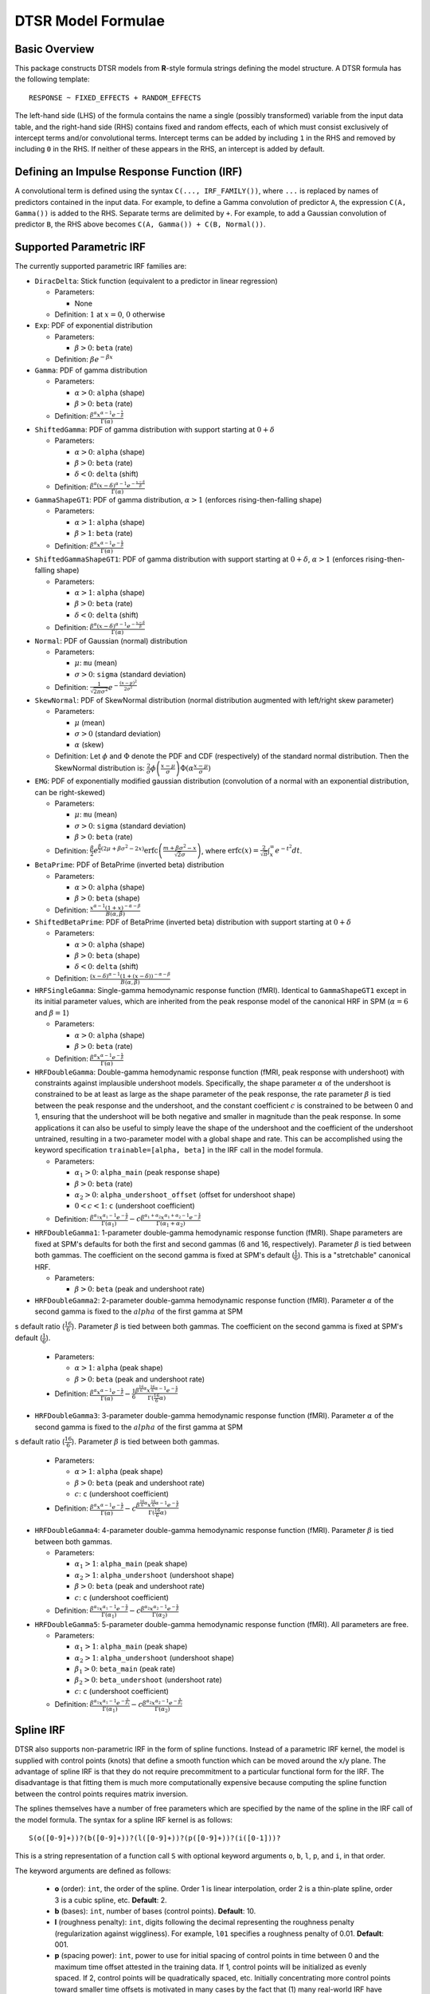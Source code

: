 .. _formula:

DTSR Model Formulae
===================



Basic Overview
--------------

This package constructs DTSR models from **R**-style formula strings defining the model structure.
A DTSR formula has the following template::

    RESPONSE ~ FIXED_EFFECTS + RANDOM_EFFECTS

The left-hand side (LHS) of the formula contains the name a single (possibly transformed) variable from the input data table, and the right-hand side (RHS) contains fixed and random effects, each of which must consist exclusively of intercept terms and/or convolutional terms.
Intercept terms can be added by including ``1`` in the RHS and removed by including ``0`` in the RHS.
If neither of these appears in the RHS, an intercept is added by default.



Defining an Impulse Response Function (IRF)
-------------------------------------------

A convolutional term is defined using the syntax ``C(..., IRF_FAMILY())``, where ``...`` is replaced by names of predictors contained in the input data.
For example, to define a Gamma convolution of predictor ``A``, the expression ``C(A, Gamma())`` is added to the RHS.
Separate terms are delimited by ``+``.
For example, to add a Gaussian convolution of predictor ``B``, the RHS above becomes ``C(A, Gamma()) + C(B, Normal())``.



Supported Parametric IRF
------------------------

The currently supported parametric IRF families are:

- ``DiracDelta``: Stick function (equivalent to a predictor in linear regression)

  - Parameters:

    - None

  - Definition: :math:`1` at :math:`x=0`, :math:`0` otherwise

- ``Exp``: PDF of exponential distribution

  - Parameters:

    - :math:`\beta > 0`: ``beta`` (rate)

  - Definition: :math:`\beta e^{-\beta x}`

- ``Gamma``: PDF of gamma distribution

  - Parameters:

    - :math:`\alpha > 0`: ``alpha`` (shape)
    - :math:`\beta > 0`: ``beta`` (rate)

  - Definition: :math:`\frac{\beta^{\alpha}x^{\alpha-1}e^{-\frac{x}{\beta}}}{\Gamma(\alpha)}`

- ``ShiftedGamma``: PDF of gamma distribution with support starting at :math:`0 + \delta`

  - Parameters:

    - :math:`\alpha > 0`: ``alpha`` (shape)
    - :math:`\beta > 0`: ``beta`` (rate)
    - :math:`\delta < 0`: ``delta`` (shift)

  - Definition: :math:`\frac{\beta^{\alpha}(x - \delta)^{\alpha-1}e^{-\frac{x - \delta}{\beta}}}{\Gamma(\alpha)}`

- ``GammaShapeGT1``: PDF of gamma distribution, :math:`\alpha > 1` (enforces rising-then-falling shape)

  - Parameters:

    - :math:`\alpha > 1`: ``alpha`` (shape)
    - :math:`\beta > 1`: ``beta`` (rate)

  - Definition: :math:`\frac{\beta^{\alpha}x^{\alpha-1}e^{-\frac{x}{\beta}}}{\Gamma(\alpha)}`

- ``ShiftedGammaShapeGT1``: PDF of gamma distribution with support starting at :math:`0 + \delta`, :math:`\alpha > 1` (enforces rising-then-falling shape)

  - Parameters:

    - :math:`\alpha > 1`: ``alpha`` (shape)
    - :math:`\beta > 0`: ``beta`` (rate)
    - :math:`\delta < 0`: ``delta`` (shift)

  - Definition: :math:`\frac{\beta^{\alpha}(x - \delta)^{\alpha-1}e^{-\frac{x - \delta}{\beta}}}{\Gamma(\alpha)}`

- ``Normal``: PDF of Gaussian (normal) distribution

  - Parameters:

    - :math:`\mu`: ``mu`` (mean)
    - :math:`\sigma > 0`: ``sigma`` (standard deviation)

  - Definition: :math:`\frac{1}{\sqrt{2\pi\sigma^2}}e^{-\frac{(x - \mu) ^ 2}{2 \sigma ^ 2}}`

- ``SkewNormal``: PDF of SkewNormal distribution (normal distribution augmented with left/right skew parameter)

  - Parameters:

    - :math:`\mu` (mean)
    - :math:`\sigma > 0` (standard deviation)
    - :math:`\alpha` (skew)

  - Definition: Let :math:`\phi` and :math:`\Phi` denote the PDF and CDF (respectively) of the standard normal distribution.
    Then the SkewNormal distribution is:
    :math:`\frac{2}{\sigma} \phi\left(\frac{x-\mu}{\sigma}\right) \Phi(\alpha \frac{x-\mu}{\sigma})`

- ``EMG``: PDF of exponentially modified gaussian distribution (convolution of a normal with an exponential distribution, can be right-skewed)

  - Parameters:

    - :math:`\mu`: ``mu`` (mean)
    - :math:`\sigma > 0`: ``sigma`` (standard deviation)
    - :math:`\beta > 0`: ``beta`` (rate)

  - Definition: :math:`\frac{\beta}{2}e^{\frac{\beta}{2}\left(2\mu + \beta \sigma^2 - 2x \right)} \mathrm{erfc} \left(\frac{m + \beta \sigma ^2 - x}{\sqrt{2}\sigma}\right)`, where :math:`\mathrm{erfc}(x) = \frac{2}{\sqrt{\pi}}\int_x^{\infty} e^{-t^2}dt`.

- ``BetaPrime``: PDF of BetaPrime (inverted beta) distribution

  - Parameters:

    - :math:`\alpha > 0`: ``alpha`` (shape)
    - :math:`\beta > 0`: ``beta`` (shape)

  - Definition: :math:`\frac{x^{\alpha - 1}(1 + x)^{-\alpha - \beta}}{B(\alpha, \beta)}`

- ``ShiftedBetaPrime``: PDF of BetaPrime (inverted beta) distribution with support starting at :math:`0 + \delta`

  - Parameters:

    - :math:`\alpha > 0`: ``alpha`` (shape)
    - :math:`\beta > 0`: ``beta`` (shape)
    - :math:`\delta < 0`: ``delta`` (shift)

  - Definition: :math:`\frac{(x-\delta)^{\alpha - 1}(1 + (x - \delta))^{-\alpha - \beta}}{B(\alpha, \beta)}`

- ``HRFSingleGamma``: Single-gamma hemodynamic response function (fMRI). Identical to ``GammaShapeGT1`` except in its initial parameter values, which are inherited from the peak response model of the canonical HRF in SPM (:math:`\alpha = 6` and :math:`\beta = 1`)

  - Parameters:

    - :math:`\alpha > 0`: ``alpha`` (shape)
    - :math:`\beta > 0`: ``beta`` (rate)

  - Definition: :math:`\frac{\beta^{\alpha}x^{\alpha-1}e^{-\frac{x}{\beta}}}{\Gamma(\alpha)}`

- ``HRFDoubleGamma``: Double-gamma hemodynamic response function (fMRI, peak response with undershoot) with constraints against implausible undershoot models. Specifically, the shape parameter :math:`\alpha` of the undershoot is constrained to be at least as large as the shape parameter of the peak response, the rate parameter :math:`\beta` is tied between the peak response and the undershoot, and the constant coefficient :math:`c` is constrained to be between 0 and 1, ensuring that the undershoot will be both negative and smaller in magnitude than the peak response. In some applications it can also be useful to simply leave the shape of the undershoot and the coefficient of the undershoot untrained, resulting in a two-parameter model with a global shape and rate. This can be accomplished using the keyword specification ``trainable=[alpha, beta]`` in the IRF call in the model formula.

  - Parameters:

    - :math:`\alpha_1 > 0`: ``alpha_main`` (peak response shape)
    - :math:`\beta > 0`: ``beta`` (rate)
    - :math:`\alpha_2 > 0`: ``alpha_undershoot_offset`` (offset for undershoot shape)
    - :math:`0 < c < 1`: ``c`` (undershoot coefficient)

  - Definition: :math:`\frac{\beta^{\alpha_1}x^{\alpha_1-1}e^{-\frac{x}{\beta}}}{\Gamma(\alpha_1)} - c\frac{\beta^{\alpha_1 + \alpha_2}x^{\alpha_1 + \alpha_2 -1}e^{-\frac{x}{\beta}}}{\Gamma(\alpha_1 + \alpha_2)}`

- ``HRFDoubleGamma1``: 1-parameter double-gamma hemodynamic response function (fMRI). Shape parameters are fixed at SPM's defaults for both the first and second gammas (6 and 16, respectively). Parameter :math:`\beta` is tied between both gammas. The coefficient on the second gamma is fixed at SPM's default (:math:`\frac{1}{6}`). This is a "stretchable" canonical HRF.

  - Parameters:

    - :math:`\beta > 0`: ``beta`` (peak and undershoot rate)

- ``HRFDoubleGamma2``: 2-parameter double-gamma hemodynamic response function (fMRI). Parameter :math:`\alpha` of the second gamma is fixed to the :math:`alpha` of the first gamma at SPM
s default ratio (:math:`\frac{16}{6}`). Parameter :math:`\beta` is tied between both gammas. The coefficient on the second gamma is fixed at SPM's default (:math:`\frac{1}{6}`).

  - Parameters:

    - :math:`\alpha > 1`: ``alpha`` (peak shape)
    - :math:`\beta > 0`: ``beta`` (peak and undershoot rate)

  - Definition: :math:`\frac{\beta^{\alpha}x^{\alpha-1}e^{-\frac{x}{\beta}}}{\Gamma(\alpha)} - \frac{1}{6}\frac{\beta^{\frac{16}{6}\alpha}x^{\frac{16}{6}\alpha - 1}e^{-\frac{x}{\beta}}}{\Gamma(\frac{16}{6}\alpha)}`

- ``HRFDoubleGamma3``: 3-parameter double-gamma hemodynamic response function (fMRI). Parameter :math:`\alpha` of the second gamma is fixed to the :math:`alpha` of the first gamma at SPM
s default ratio (:math:`\frac{16}{6}`). Parameter :math:`\beta` is tied between both gammas.

  - Parameters:

    - :math:`\alpha > 1`: ``alpha`` (peak shape)
    - :math:`\beta > 0`: ``beta`` (peak and undershoot rate)
    - :math:`c`: ``c`` (undershoot coefficient)

  - Definition: :math:`\frac{\beta^{\alpha}x^{\alpha-1}e^{-\frac{x}{\beta}}}{\Gamma(\alpha)} - c\frac{\beta^{\frac{16}{6}\alpha}x^{\frac{16}{6}\alpha - 1}e^{-\frac{x}{\beta}}}{\Gamma(\frac{16}{6}\alpha)}`

- ``HRFDoubleGamma4``: 4-parameter double-gamma hemodynamic response function (fMRI). Parameter :math:`\beta` is tied between both gammas.

  - Parameters:

    - :math:`\alpha_1 > 1`: ``alpha_main`` (peak shape)
    - :math:`\alpha_2 > 1`: ``alpha_undershoot`` (undershoot shape)
    - :math:`\beta > 0`: ``beta`` (peak and undershoot rate)
    - :math:`c`: ``c`` (undershoot coefficient)

  - Definition: :math:`\frac{\beta^{\alpha_1}x^{\alpha_1-1}e^{-\frac{x}{\beta}}}{\Gamma(\alpha_1)} - c\frac{\beta^{\alpha_2}x^{\alpha_2 - 1}e^{-\frac{x}{\beta}}}{\Gamma(\alpha_2)}`

- ``HRFDoubleGamma5``: 5-parameter double-gamma hemodynamic response function (fMRI). All parameters are free.

  - Parameters:

    - :math:`\alpha_1 > 1`: ``alpha_main`` (peak shape)
    - :math:`\alpha_2 > 1`: ``alpha_undershoot`` (undershoot shape)
    - :math:`\beta_1 > 0`: ``beta_main`` (peak rate)
    - :math:`\beta_2 > 0`: ``beta_undershoot`` (undershoot rate)
    - :math:`c`: ``c`` (undershoot coefficient)

  - Definition: :math:`\frac{\beta^{\alpha_1}x^{\alpha_1-1}e^{-\frac{x}{\beta_1}}}{\Gamma(\alpha_1)} - c\frac{\beta^{\alpha_2}x^{\alpha_2 - 1}e^{-\frac{x}{\beta_2}}}{\Gamma(\alpha_2)}`



Spline IRF
----------

DTSR also supports non-parametric IRF in the form of spline functions.
Instead of a parametric IRF kernel, the model is supplied with control points (knots) that define a smooth function which can be moved around the x/y plane.
The advantage of spline IRF is that they do not require precommitment to a particular functional form for the IRF.
The disadvantage is that fitting them is much more computationally expensive because computing the spline function between the control points requires matrix inversion.

The splines themselves have a number of free parameters which are specified by the name of the spline in the IRF call of the model formula.
The syntax for a spline IRF kernel is as follows::

    S(o([0-9]+))?(b([0-9]+))?(l([0-9]+))?(p([0-9]+))?(i([0-1]))?

This is a string representation of a function call ``S`` with optional keyword arguments ``o``, ``b``, ``l``, ``p``, and ``i``, in that order.

The keyword arguments are defined as follows:

  - **o** (order): ``int``, the order of the spline. Order 1 is linear interpolation, order 2 is a thin-plate spline, order 3 is a cubic spline, etc. **Default**: 2.
  - **b** (bases): ``int``, number of bases (control points). **Default**: 10.
  - **l** (roughness penalty): ``int``, digits following the decimal representing the roughness penalty (regularization against wiggliness). For example, ``l01`` specifies a roughness penalty of 0.01. **Default**: 001.
  - **p** (spacing power): ``int``, power to use for initial spacing of control points in time between 0 and the maximum time offset attested in the training data. If 1, control points will be initialized as evenly spaced. If 2, control points will be quadratically spaced, etc. Initially concentrating more control points toward smaller time offsets is motivated in many cases by the fact that (1) many real-world IRF have more complex dynamics closer to the time of the impulse and (2) most datasets will contain more training data for smaller time offsets than longer ones, possibly resulting in decreasing precision of the IRF estimate at long latencies. **Default**: 1.
  - **i** (instantaneous response): ``int`` (0 or 1), whether to allow an instantaneous response. If 0, the response at time 0 is forced to be 0. **Default**: 1.



IRF Composition
---------------

In some cases it may be desirable to decompose the response into multiple convolutions of an impulse.
For example, it is possible that the BOLD response in fMRI consists underlyingly of 2 convolutional responses: a **neural response** that convolves the impulse into a timecourse of neural activation, which is then convolved with a **hemodynamic response** into a BOLD signal.
In this case, it would be desirable to be able to model the BOLD response as a composition of neural and hemodynamic responses.

Exact parametric composition of IRF is not possible in the general case because many pairs of IRF do not have a tractable analytical convolution.
Instead, the DTSR package uses a discrete approximation to the continuous integral of composed IRF by (1) computing the value of each IRF for some number of interpolation points, (2) computing their convolution via FFT, and (3) rescaling by the temporal distance between interpolation points.
The number of interpolation points is defined by the model's **n_interp** initialization parameter.

To compose IRF in a model, simply insert one IRF call into the first argument position of another IRF call.
For example, the following first convolves impulse ``A`` with a normal IRF and then convolves this convolved response with an exponential IRF::

    C(A, Exp(Normal()))

Because convolution has the associative property, the order of composition does not matter, and the above is equivalent to::

    C(A, Normal(Exp()))

The advantage of IRF composition is that it affords the possibility of discovering the structure of latent responses that are not directly observable in the measured response, as in the example described above.
The disadvantage is that it is much more computationally expensive due to the interpolation and FFT steps required.

Care must also be taken when using IRF composition to avoid constructing unidentifiable models.
For example, the convolution of two Gaussians :math:`N(\mu_1, \sigma_1^2)` and :math:`N(\mu_2, \sigma_2^2)` is known to be :math:`N(\mu_1 + \mu_2, \sigma_1^2 + \sigma_2^2)`.
As a result, the following composed IRF has infinitely many solutions, and the resulting model is unidentifiable::

    C(A, Normal(Normal()))

DTSR is not able to recognize and flag identifiability problems and it will happily find a solution to such a model, disguising the fact that there are infinitely many other optimal solutions.
It is up to the user to think carefully about whether the model structure could introduce such problems.
For example, in the BOLD example discussed above, the neural response is predictor-specific while the hemodynamic response is predictor-independent given the neural response.
The two responses can thus be separated via parameter tying of the hemodynamic response portion (see below), requiring all predictors to share a single hemodynamic response and forcing predictor-level variation into the neural response alone.



Automatic Term Expansion
------------------------

For convenience, the ``C()`` function distributes the impulse response family over multiple ``+``-delimited terms in its first argument.
Therefore, the following two expressions are equivalent::

    C(A + B, Gamma())
    C(A, Gamma()) + C(B, Gamma())

As in **R**, interaction terms are designated with ``:``, as in ``C(A:B, Gamma())``, and cross-product interactions can be expressed using Python's power notation ``**<INT>``.
For example, ``(A + B + C)**3`` adds all first, second, and third order interactions, expanding out as::

    A + B + C + A:B + B:C + A:C + A:B:C

As above, IRF distribute across the expansion of interaction terms, such that the following expressions are equivalent::

    C((A + B + C)**3, Gamma())
    C(A, Gamma()) + C(B, Gamma()) + C(C, Gamma()) + C(A:B, Gamma()) + C(B:C, Gamma()) + C(A:C, Gamma()) + C(A:B:C, Gamma())

Categorical variables are automatically discovered and expanded in DTSR models.
This process imposes a transformation on the model.
For example, imagine that predictor ``B`` in the following model turns out to be categorical in the data set with categories ``B1``, ``B2``, and ``B3``::

    C(A + B, EMG())

When the DTSR model is initialized, the categorical nature of ``B`` is detected and the model is expanded out as::

    C(A + B2 + B3, EMG())


However, they can be included simply by adding binary indicator vectors for each of :math:`n-1` of the levels of the variable to the input data as a preprocessing step, then defining the model in terms of the binary indicators.

Note that the term expansions described above add `separate` IRF for each term in the expansion.
For example, ``C(A + B, Gamma())`` adds two distinct Gamma IRF parameterizations to the model, one for each predictor.
It is also possible to tie IRF between predictor variables (details below).

Note also that (unlike **R**) redundant terms are **not** automatically collapsed, so care must be taken to ensure that no duplicate terms are produced via term expansion.



Random Effects
--------------

Random effects in DTSR are specified using the following syntax::

    (RANDOM_TERMS | GROUPING_FACTOR)

where ``RANDOM_TERMS`` are terms as they would appear in the RHS of the model described above and ``GROUPING_FACTOR`` is the name of a categorical variable in the input that is used to define the random effect (e.g. a vector of ID's of human subjects).
As in the case of fixed effects, a random intercept is automatically added unless ``0`` appears among the random terms.
Mixed models are constructed simply by adding random effects to fixed effects in the RHS of the formula.
For example, to construct a mixed model with a fixed and by-subject random coefficient for a Gaussian IRF for predictor ``A`` along with a random intercept by subject, the following RHS would be used::

    C(A, Normal()) + (C(A, Normal()) | subject)

IRF in random effects statements are treated as tied to any corresponding fixed effects unless explicitly distinguished by distinct IRF ID's (see section below on parameter tying).

The above formula uses a single parameterization for the Gaussian IRF and fits by-subject coefficients for it.
However it is also possible to fit by-subject IRF parameterizations.
This can be accomplished by adding ``ran=T`` to the IRF call, as shown below::

    C(A, Normal()) + (C(A, Normal(ran=T)) | subject)

This formula will fit separate coefficients `and` IRF shapes for this predictor for each subject.

An important complication in fitting mixed models with DTSR is that the relevant grouping factor is determined by the current `regression target`, not the properties of the independent variable observations in the series history.
This means that random effects are only guaranteed to be meaningful when fit using grouping factors that are constant for the entire series (e.g. the ID of the human subject completing the experiment).
Random effects fit for grouping factors that vary during the experiment should therefore be avoided unless they are intercept terms only, which are not affected by the temporal convolution.



Parameter Initialization
------------------------
IRF parameters can be initialized for a given convolutional term by specifying their initial values in the IRF call, using the parameter name as the keyword (see supported IRF and their associated parameters above).
For example, to initialize a Gamma IRF with :math:`\alpha = 2` and :math:`\beta = 2` for predictor ``A``, use the following call::

    C(A, Gamma(alpha=2, beta=2))

These values will serve as initializations in both DTSRMLE and DTSRBayes, and in DTSRBayes they will additionally serve as the mean of the prior distribution for that parameter.
If no initialization is specified, defaults will be used.
These defaults are not guaranteed to be plausible for your particular application and may have a detrimental impact on training.
Therefore, it is generally a good idea to think carefully in advance about what kinds of IRF shapes are `a priori` reasonable and choose initializations in that range.

Note that the initialization values are on the constrained space, so make sure to respect the constraints when choosing them.
For example, :math:`\alpha` of the Gamma distribution is constrained to be > 0, so an initial :math:`\alpha` of <=0 will result in incorrect behavior.
However, keep in mind that for DTSRBayes, prior variances are necessarily on the unconstrained space and get squashed by the constraint function, so choosing initializations that are very close to constraint boundaries can indirectly tighten the prior.
For example, choosing an initialization :math:`\alpha = 0.001` for the Gamma distribution will result in a much tighter prior around small values of :math:`\alpha`.

Initializations for irrelevant parameters in ill-specified formulae will be ignored and the defaults for the parameters will be used instead.
For example, if the model receives the IRF specification ``Normal(alpha=1, beta=1)``, it will initialize a Normal IRF at :math:`\mu=0`, :math:`\sigma=1` (the defaults for this kernel), since :math:`\alpha` and :math:`\beta` are not recognized parameter names for the Normal distribution.
Therefore, make sure to match the parameter names above when specifying parameter defaults.
The correctness of initializations can be checked in the Tensorboard logs.



Using Constant (Non-trainable) Parameters
-----------------------------------------
By default, DTSR trains all the variables that parameterize an IRF kernel (e.g. both :math:`\mu` and :math:`\sigma` for a Gaussian IRF kernel).
But in some cases it's useful to treat certain IRF parameters as constants and leave them untrained.
To do this, specify a list of trainable parameters with the keyword argument ``trainable``, using Python list syntax.
For example, to specify a ShiftedGamma IRF in which the shift parameter :math:`\delta` is held constant at -1, use the following IRF specification::

    ShiftedGamma(delta=-1, trainable=[alpha, beta])

The model will then only train the :math:`\alpha` and :math:`\beta` parameters of the response.
As with parameter initialization, unrecognized parameter names in the ``trainable`` argument will be ignored, and parameter name mismatches can result in more parameters being held constant than intended.
For example, the IRF specification ``Normal(trainable=[alpha, beta])``, will result in an (untrainable) Normal IRF with all parameters held fixed at their defaults.
It is therefore important to make sure that parameter names match those given above.
The correctness of the ``trainable`` specification can be checked in the Tensorboard logs, as well as by the number of trainable parameters reported to standard error at the start of DTSR training.
Constant parameters will show 0 trainable parameters.



Parameter Tying
---------------

A convolutional term in a DTSR model is factored into two components, an IRF component with appropriate parameters and a coefficient governing the overall amplitude of the estimate.
Unless otherwise specified, both of these terms are fit separately for every predictor in the model.
However, parameter tying is possible by passing keyword arguments to the IRF calls in the model formula.
Coefficients can be tied using the ``coef_id`` argument, and IRF parameters can be tied using the ``irf_id`` argument.
For example, the following RHS fits separate IRF and coefficients for each of ``A`` and ``B``::

    C(A, Normal()) + C(B, Normal())

The following fits a single IRF (called "IRF_NAME") but separate coefficients for ``A`` and ``B``::

    C(A, Normal(irf_id=IRF_NAME)) + C(B, Normal(irf_id=IRF_NAME))

The following fits separate IRF but a single coefficient (called "COEF_NAME") for both ``A`` and ``B``::

    C(A, Normal(coef_id=COEF_NAME)) + C(B, Normal(coef_id=COEF_NAME))

And the following fits a single IRF (called "IRF_NAME") and a single coefficient (called "COEF_NAME"), both of which are shared between ``A`` and ``B``::

    C(A, Normal(irf_id=IRF_NAME, coef_id=COEF_NAME)) + C(B, Normal(irf_id=IRF_NAME, coef_id=COEF_NAME))



Transforming Variables
----------------------
DTSR provides limited support for automatic variable transformations based on model formulae.
As in **R** formulae, a transformation is applied by wrapping the predictor name in the transformation function.
For example, to fit a Gamma IRF to a log transform of predictor ``A``, the following is added to the RHS::

    C(log(A), Gamma())

Transformations may be applied to the predictors and/or the response.

The following are the currently supported transformations:

- ``log()``: Applies a natural logarithm transformation to the variable
- ``log1p()``: Adds 1 to the variable an applies a natural logarithm transformation (useful if predictor can include 0)
- ``exp()``: Exponentiates the variable
- ``z()``: Z-transforms the variable (subtracts its mean and divides by its standard deviation)
- ``c()``: 0-centers the variable (subtracts its mean)
- ``s()``: Scales the variable (divides by its standard deviation)

Other transformations must be applied via data preprocessing.



Continuous predictors
---------------------

DTSR's discrete convolution is only exact for discrete impulses (e.g. spikes of stimulus).
Impulse streams that constitute `samples` from a continuous source signal cannot be convolved exactly because the source is generally not analytically integrable.
However, DTSR supports discrete approximation of convolution with continuous inputs through linear interpolation of the impulse between samples, performed at a fixed frequency.

To flag a predictor as continuous, use the ``cont`` keyword argument in the IRF call of the model formula, as shown::

    C(A, Gamma(cont=T))

Be warned that, due to the need for interpolation, continuous predictors tend to impose a heavy computational burden that can dramatically slow training and prediction.
Speedups can be obtained at the expense of accuracy by choose a small value for the **n_interp** initialization parameter, decreasing the resolution of the interpolation.


